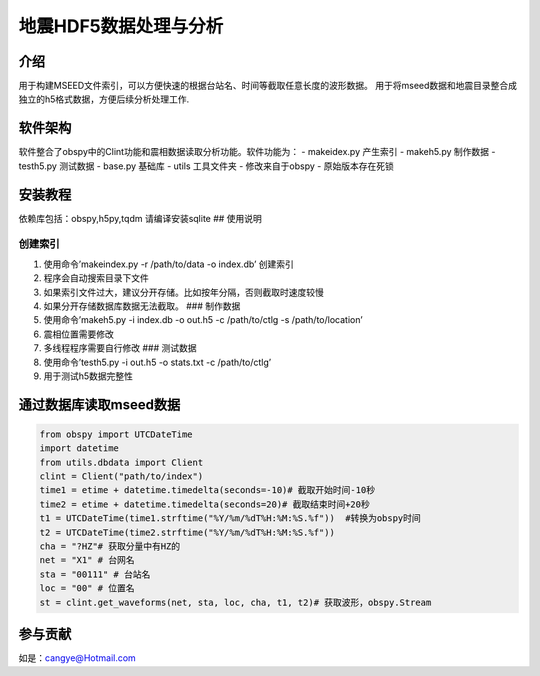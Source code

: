地震HDF5数据处理与分析
======================

介绍
----

用于构建MSEED文件索引，可以方便快速的根据台站名、时间等截取任意长度的波形数据。
用于将mseed数据和地震目录整合成独立的h5格式数据，方便后续分析处理工作.

软件架构
--------

软件整合了obspy中的Clint功能和震相数据读取分析功能。软件功能为： -
makeidex.py 产生索引 - makeh5.py 制作数据 - testh5.py 测试数据 - base.py
基础库 - utils 工具文件夹 - 修改来自于obspy - 原始版本存在死锁

安装教程
--------

依赖库包括：obspy,h5py,tqdm 请编译安装sqlite ## 使用说明

创建索引
~~~~~~~~

1. 使用命令’makeindex.py -r /path/to/data -o index.db’ 创建索引
2. 程序会自动搜索目录下文件
3. 如果索引文件过大，建议分开存储。比如按年分隔，否则截取时速度较慢
4. 如果分开存储数据库数据无法截取。 ### 制作数据
5. 使用命令’makeh5.py -i index.db -o out.h5 -c /path/to/ctlg -s
   /path/to/location’
6. 震相位置需要修改
7. 多线程程序需要自行修改 ### 测试数据
8. 使用命令’testh5.py -i out.h5 -o stats.txt -c /path/to/ctlg’
9. 用于测试h5数据完整性

通过数据库读取mseed数据
-----------------------

.. code:: python

   from obspy import UTCDateTime
   import datetime  
   from utils.dbdata import Client 
   clint = Client("path/to/index")
   time1 = etime + datetime.timedelta(seconds=-10)# 截取开始时间-10秒
   time2 = etime + datetime.timedelta(seconds=20)# 截取结束时间+20秒
   t1 = UTCDateTime(time1.strftime("%Y/%m/%dT%H:%M:%S.%f"))  #转换为obspy时间
   t2 = UTCDateTime(time2.strftime("%Y/%m/%dT%H:%M:%S.%f"))  
   cha = "?HZ"# 获取分量中有HZ的
   net = "X1" # 台网名
   sta = "00111" # 台站名
   loc = "00" # 位置名
   st = clint.get_waveforms(net, sta, loc, cha, t1, t2)# 获取波形，obspy.Stream

参与贡献
--------

如是：cangye@Hotmail.com
